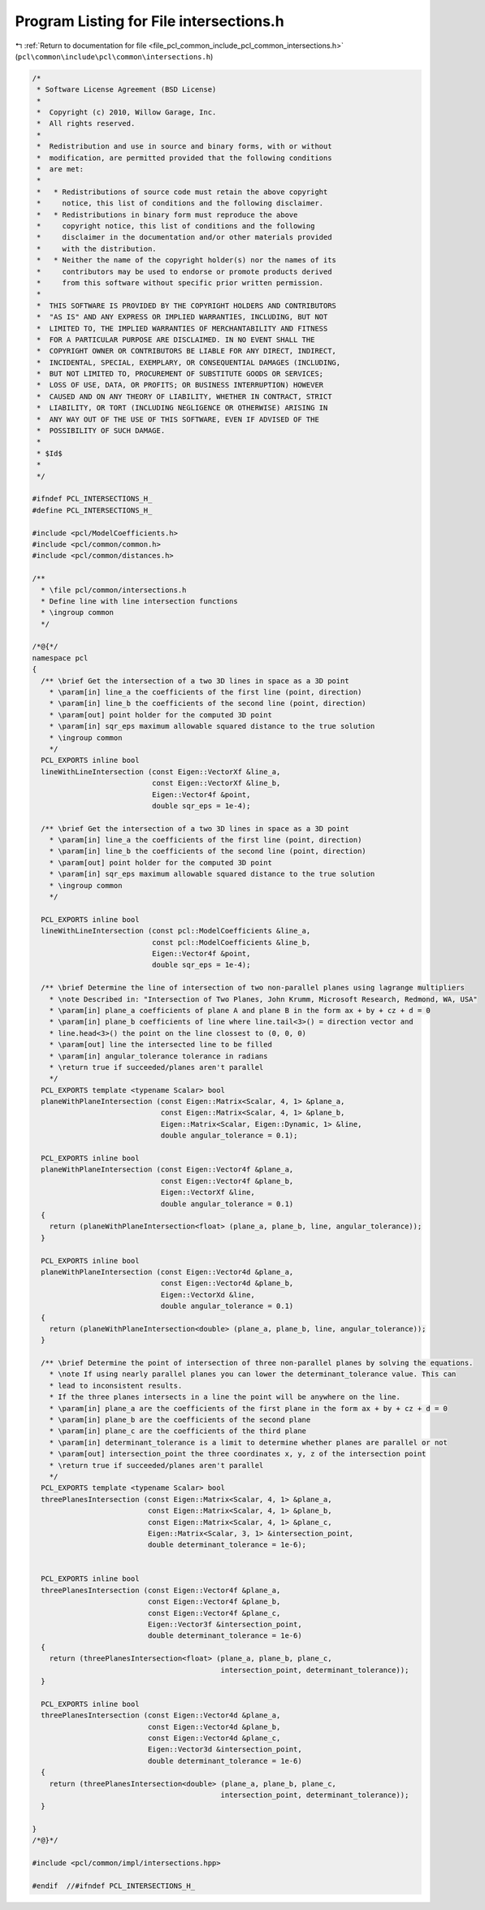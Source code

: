 
.. _program_listing_file_pcl_common_include_pcl_common_intersections.h:

Program Listing for File intersections.h
========================================

|exhale_lsh| :ref:`Return to documentation for file <file_pcl_common_include_pcl_common_intersections.h>` (``pcl\common\include\pcl\common\intersections.h``)

.. |exhale_lsh| unicode:: U+021B0 .. UPWARDS ARROW WITH TIP LEFTWARDS

.. code-block:: cpp

   /*
    * Software License Agreement (BSD License)
    *
    *  Copyright (c) 2010, Willow Garage, Inc.
    *  All rights reserved.
    *
    *  Redistribution and use in source and binary forms, with or without
    *  modification, are permitted provided that the following conditions
    *  are met:
    *
    *   * Redistributions of source code must retain the above copyright
    *     notice, this list of conditions and the following disclaimer.
    *   * Redistributions in binary form must reproduce the above
    *     copyright notice, this list of conditions and the following
    *     disclaimer in the documentation and/or other materials provided
    *     with the distribution.
    *   * Neither the name of the copyright holder(s) nor the names of its
    *     contributors may be used to endorse or promote products derived
    *     from this software without specific prior written permission.
    *
    *  THIS SOFTWARE IS PROVIDED BY THE COPYRIGHT HOLDERS AND CONTRIBUTORS
    *  "AS IS" AND ANY EXPRESS OR IMPLIED WARRANTIES, INCLUDING, BUT NOT
    *  LIMITED TO, THE IMPLIED WARRANTIES OF MERCHANTABILITY AND FITNESS
    *  FOR A PARTICULAR PURPOSE ARE DISCLAIMED. IN NO EVENT SHALL THE
    *  COPYRIGHT OWNER OR CONTRIBUTORS BE LIABLE FOR ANY DIRECT, INDIRECT,
    *  INCIDENTAL, SPECIAL, EXEMPLARY, OR CONSEQUENTIAL DAMAGES (INCLUDING,
    *  BUT NOT LIMITED TO, PROCUREMENT OF SUBSTITUTE GOODS OR SERVICES;
    *  LOSS OF USE, DATA, OR PROFITS; OR BUSINESS INTERRUPTION) HOWEVER
    *  CAUSED AND ON ANY THEORY OF LIABILITY, WHETHER IN CONTRACT, STRICT
    *  LIABILITY, OR TORT (INCLUDING NEGLIGENCE OR OTHERWISE) ARISING IN
    *  ANY WAY OUT OF THE USE OF THIS SOFTWARE, EVEN IF ADVISED OF THE
    *  POSSIBILITY OF SUCH DAMAGE.
    *
    * $Id$
    *
    */
   
   #ifndef PCL_INTERSECTIONS_H_
   #define PCL_INTERSECTIONS_H_
   
   #include <pcl/ModelCoefficients.h>
   #include <pcl/common/common.h>
   #include <pcl/common/distances.h>
   
   /** 
     * \file pcl/common/intersections.h
     * Define line with line intersection functions
     * \ingroup common
     */
   
   /*@{*/
   namespace pcl
   {
     /** \brief Get the intersection of a two 3D lines in space as a 3D point
       * \param[in] line_a the coefficients of the first line (point, direction)
       * \param[in] line_b the coefficients of the second line (point, direction)
       * \param[out] point holder for the computed 3D point
       * \param[in] sqr_eps maximum allowable squared distance to the true solution
       * \ingroup common
       */
     PCL_EXPORTS inline bool
     lineWithLineIntersection (const Eigen::VectorXf &line_a, 
                               const Eigen::VectorXf &line_b, 
                               Eigen::Vector4f &point,
                               double sqr_eps = 1e-4);
   
     /** \brief Get the intersection of a two 3D lines in space as a 3D point
       * \param[in] line_a the coefficients of the first line (point, direction)
       * \param[in] line_b the coefficients of the second line (point, direction)
       * \param[out] point holder for the computed 3D point
       * \param[in] sqr_eps maximum allowable squared distance to the true solution
       * \ingroup common
       */
   
     PCL_EXPORTS inline bool
     lineWithLineIntersection (const pcl::ModelCoefficients &line_a, 
                               const pcl::ModelCoefficients &line_b, 
                               Eigen::Vector4f &point,
                               double sqr_eps = 1e-4);
   
     /** \brief Determine the line of intersection of two non-parallel planes using lagrange multipliers
       * \note Described in: "Intersection of Two Planes, John Krumm, Microsoft Research, Redmond, WA, USA"
       * \param[in] plane_a coefficients of plane A and plane B in the form ax + by + cz + d = 0
       * \param[in] plane_b coefficients of line where line.tail<3>() = direction vector and
       * line.head<3>() the point on the line clossest to (0, 0, 0)
       * \param[out] line the intersected line to be filled
       * \param[in] angular_tolerance tolerance in radians
       * \return true if succeeded/planes aren't parallel
       */
     PCL_EXPORTS template <typename Scalar> bool
     planeWithPlaneIntersection (const Eigen::Matrix<Scalar, 4, 1> &plane_a,
                                 const Eigen::Matrix<Scalar, 4, 1> &plane_b,
                                 Eigen::Matrix<Scalar, Eigen::Dynamic, 1> &line,
                                 double angular_tolerance = 0.1);
   
     PCL_EXPORTS inline bool
     planeWithPlaneIntersection (const Eigen::Vector4f &plane_a,
                                 const Eigen::Vector4f &plane_b,
                                 Eigen::VectorXf &line,
                                 double angular_tolerance = 0.1)
     {
       return (planeWithPlaneIntersection<float> (plane_a, plane_b, line, angular_tolerance));
     }
   
     PCL_EXPORTS inline bool
     planeWithPlaneIntersection (const Eigen::Vector4d &plane_a,
                                 const Eigen::Vector4d &plane_b,
                                 Eigen::VectorXd &line,
                                 double angular_tolerance = 0.1)
     {
       return (planeWithPlaneIntersection<double> (plane_a, plane_b, line, angular_tolerance));
     }
   
     /** \brief Determine the point of intersection of three non-parallel planes by solving the equations.
       * \note If using nearly parallel planes you can lower the determinant_tolerance value. This can
       * lead to inconsistent results.
       * If the three planes intersects in a line the point will be anywhere on the line.
       * \param[in] plane_a are the coefficients of the first plane in the form ax + by + cz + d = 0
       * \param[in] plane_b are the coefficients of the second plane
       * \param[in] plane_c are the coefficients of the third plane
       * \param[in] determinant_tolerance is a limit to determine whether planes are parallel or not
       * \param[out] intersection_point the three coordinates x, y, z of the intersection point
       * \return true if succeeded/planes aren't parallel
       */
     PCL_EXPORTS template <typename Scalar> bool
     threePlanesIntersection (const Eigen::Matrix<Scalar, 4, 1> &plane_a,
                              const Eigen::Matrix<Scalar, 4, 1> &plane_b,
                              const Eigen::Matrix<Scalar, 4, 1> &plane_c,
                              Eigen::Matrix<Scalar, 3, 1> &intersection_point,
                              double determinant_tolerance = 1e-6);
   
   
     PCL_EXPORTS inline bool
     threePlanesIntersection (const Eigen::Vector4f &plane_a,
                              const Eigen::Vector4f &plane_b,
                              const Eigen::Vector4f &plane_c,
                              Eigen::Vector3f &intersection_point,
                              double determinant_tolerance = 1e-6)
     {
       return (threePlanesIntersection<float> (plane_a, plane_b, plane_c,
                                               intersection_point, determinant_tolerance));
     }
   
     PCL_EXPORTS inline bool
     threePlanesIntersection (const Eigen::Vector4d &plane_a,
                              const Eigen::Vector4d &plane_b,
                              const Eigen::Vector4d &plane_c,
                              Eigen::Vector3d &intersection_point,
                              double determinant_tolerance = 1e-6)
     {
       return (threePlanesIntersection<double> (plane_a, plane_b, plane_c,
                                               intersection_point, determinant_tolerance));
     }
   
   }
   /*@}*/
   
   #include <pcl/common/impl/intersections.hpp>
   
   #endif  //#ifndef PCL_INTERSECTIONS_H_
